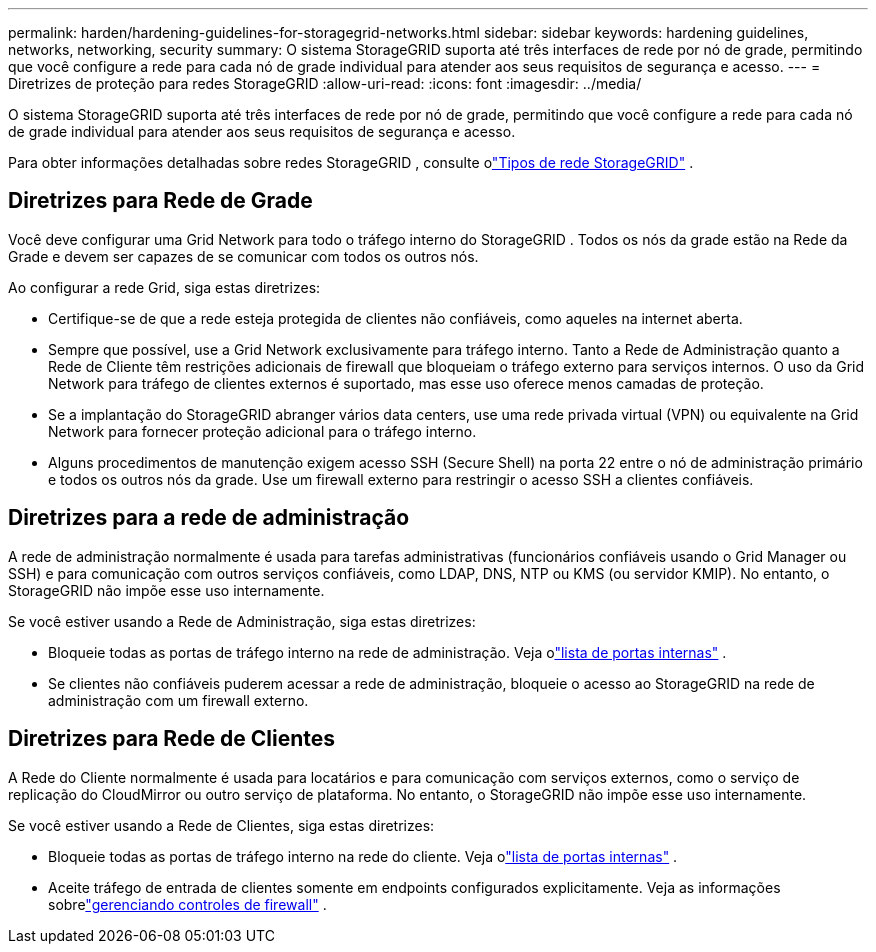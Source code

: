 ---
permalink: harden/hardening-guidelines-for-storagegrid-networks.html 
sidebar: sidebar 
keywords: hardening guidelines, networks, networking, security 
summary: O sistema StorageGRID suporta até três interfaces de rede por nó de grade, permitindo que você configure a rede para cada nó de grade individual para atender aos seus requisitos de segurança e acesso. 
---
= Diretrizes de proteção para redes StorageGRID
:allow-uri-read: 
:icons: font
:imagesdir: ../media/


[role="lead"]
O sistema StorageGRID suporta até três interfaces de rede por nó de grade, permitindo que você configure a rede para cada nó de grade individual para atender aos seus requisitos de segurança e acesso.

Para obter informações detalhadas sobre redes StorageGRID , consulte olink:../network/storagegrid-network-types.html["Tipos de rede StorageGRID"] .



== Diretrizes para Rede de Grade

Você deve configurar uma Grid Network para todo o tráfego interno do StorageGRID .  Todos os nós da grade estão na Rede da Grade e devem ser capazes de se comunicar com todos os outros nós.

Ao configurar a rede Grid, siga estas diretrizes:

* Certifique-se de que a rede esteja protegida de clientes não confiáveis, como aqueles na internet aberta.
* Sempre que possível, use a Grid Network exclusivamente para tráfego interno.  Tanto a Rede de Administração quanto a Rede de Cliente têm restrições adicionais de firewall que bloqueiam o tráfego externo para serviços internos.  O uso da Grid Network para tráfego de clientes externos é suportado, mas esse uso oferece menos camadas de proteção.
* Se a implantação do StorageGRID abranger vários data centers, use uma rede privada virtual (VPN) ou equivalente na Grid Network para fornecer proteção adicional para o tráfego interno.
* Alguns procedimentos de manutenção exigem acesso SSH (Secure Shell) na porta 22 entre o nó de administração primário e todos os outros nós da grade.  Use um firewall externo para restringir o acesso SSH a clientes confiáveis.




== Diretrizes para a rede de administração

A rede de administração normalmente é usada para tarefas administrativas (funcionários confiáveis ​​usando o Grid Manager ou SSH) e para comunicação com outros serviços confiáveis, como LDAP, DNS, NTP ou KMS (ou servidor KMIP).  No entanto, o StorageGRID não impõe esse uso internamente.

Se você estiver usando a Rede de Administração, siga estas diretrizes:

* Bloqueie todas as portas de tráfego interno na rede de administração. Veja olink:../network/internal-grid-node-communications.html["lista de portas internas"] .
* Se clientes não confiáveis ​​puderem acessar a rede de administração, bloqueie o acesso ao StorageGRID na rede de administração com um firewall externo.




== Diretrizes para Rede de Clientes

A Rede do Cliente normalmente é usada para locatários e para comunicação com serviços externos, como o serviço de replicação do CloudMirror ou outro serviço de plataforma.  No entanto, o StorageGRID não impõe esse uso internamente.

Se você estiver usando a Rede de Clientes, siga estas diretrizes:

* Bloqueie todas as portas de tráfego interno na rede do cliente. Veja olink:../network/internal-grid-node-communications.html["lista de portas internas"] .
* Aceite tráfego de entrada de clientes somente em endpoints configurados explicitamente.  Veja as informações sobrelink:../admin/manage-firewall-controls.html["gerenciando controles de firewall"] .


